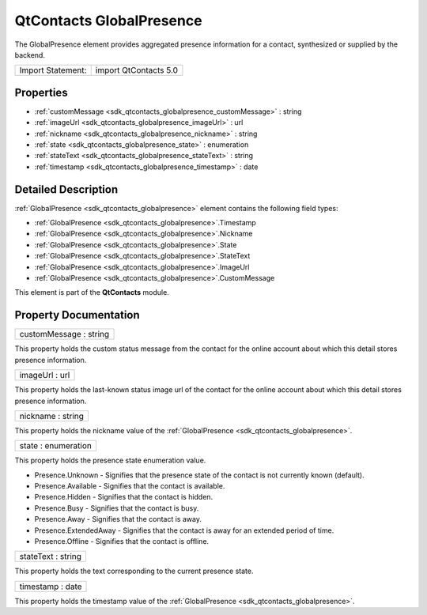 .. _sdk_qtcontacts_globalpresence:

QtContacts GlobalPresence
=========================

The GlobalPresence element provides aggregated presence information for a contact, synthesized or supplied by the backend.

+---------------------+-------------------------+
| Import Statement:   | import QtContacts 5.0   |
+---------------------+-------------------------+

Properties
----------

-  :ref:`customMessage <sdk_qtcontacts_globalpresence_customMessage>` : string
-  :ref:`imageUrl <sdk_qtcontacts_globalpresence_imageUrl>` : url
-  :ref:`nickname <sdk_qtcontacts_globalpresence_nickname>` : string
-  :ref:`state <sdk_qtcontacts_globalpresence_state>` : enumeration
-  :ref:`stateText <sdk_qtcontacts_globalpresence_stateText>` : string
-  :ref:`timestamp <sdk_qtcontacts_globalpresence_timestamp>` : date

Detailed Description
--------------------

:ref:`GlobalPresence <sdk_qtcontacts_globalpresence>` element contains the following field types:

-  :ref:`GlobalPresence <sdk_qtcontacts_globalpresence>`.Timestamp
-  :ref:`GlobalPresence <sdk_qtcontacts_globalpresence>`.Nickname
-  :ref:`GlobalPresence <sdk_qtcontacts_globalpresence>`.State
-  :ref:`GlobalPresence <sdk_qtcontacts_globalpresence>`.StateText
-  :ref:`GlobalPresence <sdk_qtcontacts_globalpresence>`.ImageUrl
-  :ref:`GlobalPresence <sdk_qtcontacts_globalpresence>`.CustomMessage

This element is part of the **QtContacts** module.

Property Documentation
----------------------

.. _sdk_qtcontacts_globalpresence_customMessage:

+--------------------------------------------------------------------------------------------------------------------------------------------------------------------------------------------------------------------------------------------------------------------------------------------------------------+
| customMessage : string                                                                                                                                                                                                                                                                                       |
+--------------------------------------------------------------------------------------------------------------------------------------------------------------------------------------------------------------------------------------------------------------------------------------------------------------+

This property holds the custom status message from the contact for the online account about which this detail stores presence information.

.. _sdk_qtcontacts_globalpresence_imageUrl:

+--------------------------------------------------------------------------------------------------------------------------------------------------------------------------------------------------------------------------------------------------------------------------------------------------------------+
| imageUrl : url                                                                                                                                                                                                                                                                                               |
+--------------------------------------------------------------------------------------------------------------------------------------------------------------------------------------------------------------------------------------------------------------------------------------------------------------+

This property holds the last-known status image url of the contact for the online account about which this detail stores presence information.

.. _sdk_qtcontacts_globalpresence_nickname:

+--------------------------------------------------------------------------------------------------------------------------------------------------------------------------------------------------------------------------------------------------------------------------------------------------------------+
| nickname : string                                                                                                                                                                                                                                                                                            |
+--------------------------------------------------------------------------------------------------------------------------------------------------------------------------------------------------------------------------------------------------------------------------------------------------------------+

This property holds the nickname value of the :ref:`GlobalPresence <sdk_qtcontacts_globalpresence>`.

.. _sdk_qtcontacts_globalpresence_state:

+--------------------------------------------------------------------------------------------------------------------------------------------------------------------------------------------------------------------------------------------------------------------------------------------------------------+
| state : enumeration                                                                                                                                                                                                                                                                                          |
+--------------------------------------------------------------------------------------------------------------------------------------------------------------------------------------------------------------------------------------------------------------------------------------------------------------+

This property holds the presence state enumeration value.

-  Presence.Unknown - Signifies that the presence state of the contact is not currently known (default).
-  Presence.Available - Signifies that the contact is available.
-  Presence.Hidden - Signifies that the contact is hidden.
-  Presence.Busy - Signifies that the contact is busy.
-  Presence.Away - Signifies that the contact is away.
-  Presence.ExtendedAway - Signifies that the contact is away for an extended period of time.
-  Presence.Offline - Signifies that the contact is offline.

.. _sdk_qtcontacts_globalpresence_stateText:

+--------------------------------------------------------------------------------------------------------------------------------------------------------------------------------------------------------------------------------------------------------------------------------------------------------------+
| stateText : string                                                                                                                                                                                                                                                                                           |
+--------------------------------------------------------------------------------------------------------------------------------------------------------------------------------------------------------------------------------------------------------------------------------------------------------------+

This property holds the text corresponding to the current presence state.

.. _sdk_qtcontacts_globalpresence_timestamp:

+--------------------------------------------------------------------------------------------------------------------------------------------------------------------------------------------------------------------------------------------------------------------------------------------------------------+
| timestamp : date                                                                                                                                                                                                                                                                                             |
+--------------------------------------------------------------------------------------------------------------------------------------------------------------------------------------------------------------------------------------------------------------------------------------------------------------+

This property holds the timestamp value of the :ref:`GlobalPresence <sdk_qtcontacts_globalpresence>`.

